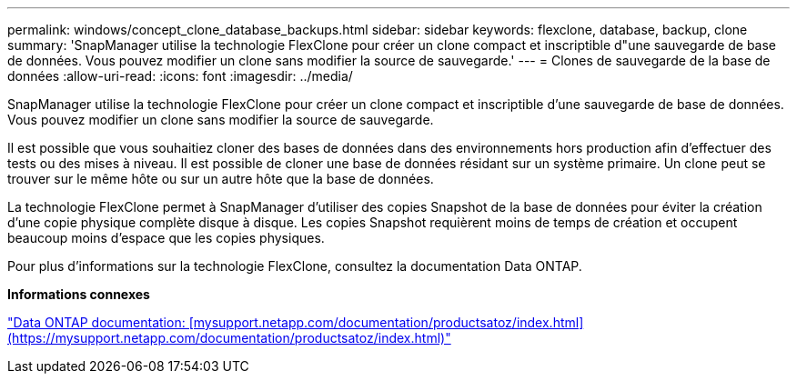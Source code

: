 ---
permalink: windows/concept_clone_database_backups.html 
sidebar: sidebar 
keywords: flexclone, database, backup, clone 
summary: 'SnapManager utilise la technologie FlexClone pour créer un clone compact et inscriptible d"une sauvegarde de base de données. Vous pouvez modifier un clone sans modifier la source de sauvegarde.' 
---
= Clones de sauvegarde de la base de données
:allow-uri-read: 
:icons: font
:imagesdir: ../media/


[role="lead"]
SnapManager utilise la technologie FlexClone pour créer un clone compact et inscriptible d'une sauvegarde de base de données. Vous pouvez modifier un clone sans modifier la source de sauvegarde.

Il est possible que vous souhaitiez cloner des bases de données dans des environnements hors production afin d'effectuer des tests ou des mises à niveau. Il est possible de cloner une base de données résidant sur un système primaire. Un clone peut se trouver sur le même hôte ou sur un autre hôte que la base de données.

La technologie FlexClone permet à SnapManager d'utiliser des copies Snapshot de la base de données pour éviter la création d'une copie physique complète disque à disque. Les copies Snapshot requièrent moins de temps de création et occupent beaucoup moins d'espace que les copies physiques.

Pour plus d'informations sur la technologie FlexClone, consultez la documentation Data ONTAP.

*Informations connexes*

http://support.netapp.com/documentation/productsatoz/index.html["Data ONTAP documentation: [mysupport.netapp.com/documentation/productsatoz/index.html\](https://mysupport.netapp.com/documentation/productsatoz/index.html)"]
